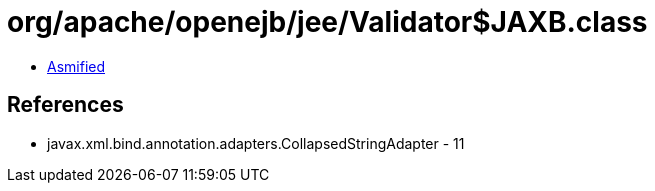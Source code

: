 = org/apache/openejb/jee/Validator$JAXB.class

 - link:Validator$JAXB-asmified.java[Asmified]

== References

 - javax.xml.bind.annotation.adapters.CollapsedStringAdapter - 11

